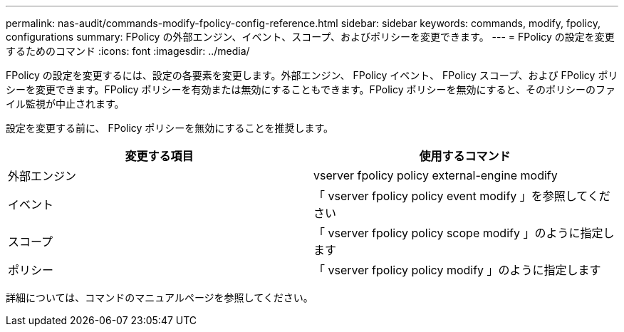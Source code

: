 ---
permalink: nas-audit/commands-modify-fpolicy-config-reference.html 
sidebar: sidebar 
keywords: commands, modify, fpolicy, configurations 
summary: FPolicy の外部エンジン、イベント、スコープ、およびポリシーを変更できます。 
---
= FPolicy の設定を変更するためのコマンド
:icons: font
:imagesdir: ../media/


[role="lead"]
FPolicy の設定を変更するには、設定の各要素を変更します。外部エンジン、 FPolicy イベント、 FPolicy スコープ、および FPolicy ポリシーを変更できます。FPolicy ポリシーを有効または無効にすることもできます。FPolicy ポリシーを無効にすると、そのポリシーのファイル監視が中止されます。

設定を変更する前に、 FPolicy ポリシーを無効にすることを推奨します。

[cols="2*"]
|===
| 変更する項目 | 使用するコマンド 


 a| 
外部エンジン
 a| 
vserver fpolicy policy external-engine modify



 a| 
イベント
 a| 
「 vserver fpolicy policy event modify 」を参照してください



 a| 
スコープ
 a| 
「 vserver fpolicy policy scope modify 」のように指定します



 a| 
ポリシー
 a| 
「 vserver fpolicy policy modify 」のように指定します

|===
詳細については、コマンドのマニュアルページを参照してください。
